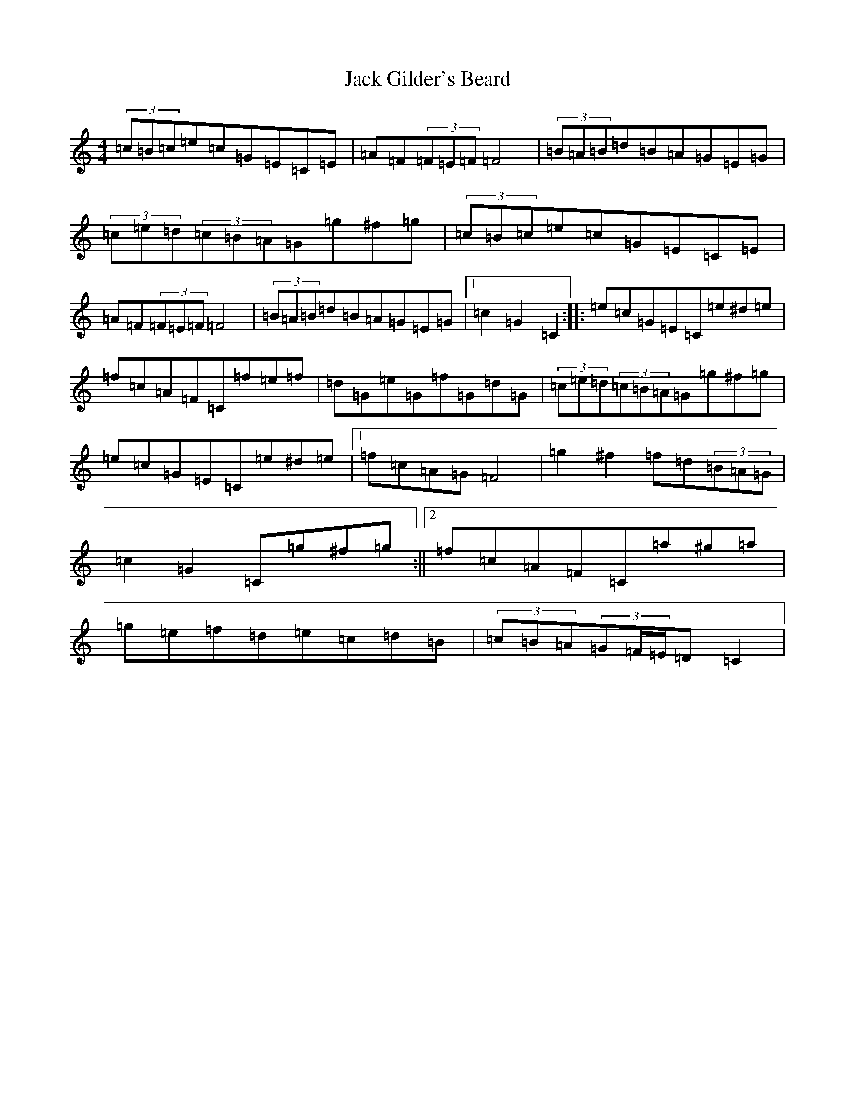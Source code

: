 X: 10066
T: Jack Gilder's Beard
S: https://thesession.org/tunes/3558#setting3558
Z: D Major
R: barndance
M:4/4
L:1/8
K: C Major
(3=c=B=c=e=c=G=E=C=E|=A=F(3=F=E=F=F4|(3=B=A=B=d=B=A=G=E=G|(3=c=e=d(3=c=B=A=G=g^f=g|(3=c=B=c=e=c=G=E=C=E|=A=F(3=F=E=F=F4|(3=B=A=B=d=B=A=G=E=G|1=c2=G2=C2:||:=e=c=G=E=C=e^d=e|=f=c=A=F=C=f=e=f|=d=G=e=G=f=G=d=G|(3=c=e=d(3=c=B=A=G=g^f=g|=e=c=G=E=C=e^d=e|1=f=c=A=G=F4|=g2^f2=f=d(3=B=A=G|=c2=G2=C=g^f=g:||2=f=c=A=F=C=a^g=a|=g=e=f=d=e=c=d=B|(3=c=B=A(3=G=F/2=E/2=D=C2|